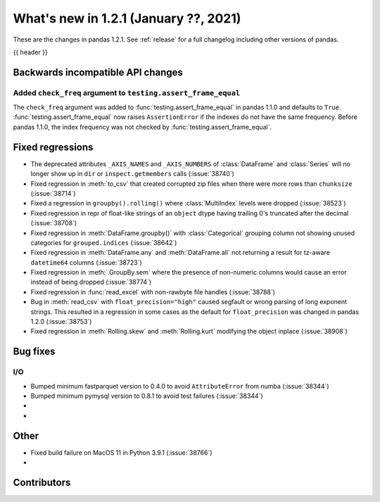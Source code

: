 .. _whatsnew_121:

What's new in 1.2.1 (January ??, 2021)
--------------------------------------

These are the changes in pandas 1.2.1. See :ref:`release` for a full changelog
including other versions of pandas.

{{ header }}

.. ---------------------------------------------------------------------------

.. _whatsnew_121.api_breaking:

Backwards incompatible API changes
~~~~~~~~~~~~~~~~~~~~~~~~~~~~~~~~~~

.. _whatsnew_121.api_breaking.testing.assert_frame_equal:

Added ``check_freq`` argument to ``testing.assert_frame_equal``
^^^^^^^^^^^^^^^^^^^^^^^^^^^^^^^^^^^^^^^^^^^^^^^^^^^^^^^^^^^^^^^

The ``check_freq`` argument was added to :func:`testing.assert_frame_equal` in pandas 1.1.0 and defaults to ``True``. :func:`testing.assert_frame_equal` now raises ``AssertionError`` if the indexes do not have the same frequency. Before pandas 1.1.0, the index frequency was not checked by :func:`testing.assert_frame_equal`.

.. ---------------------------------------------------------------------------

.. _whatsnew_121.regressions:

Fixed regressions
~~~~~~~~~~~~~~~~~
- The deprecated attributes ``_AXIS_NAMES`` and ``_AXIS_NUMBERS`` of :class:`DataFrame` and :class:`Series` will no longer show up in ``dir`` or ``inspect.getmembers`` calls (:issue:`38740`)
- Fixed regression in :meth:`to_csv` that created corrupted zip files when there were more rows than ``chunksize`` (:issue:`38714`)
- Fixed a regression in ``groupby().rolling()`` where :class:`MultiIndex` levels were dropped (:issue:`38523`)
- Fixed regression in repr of float-like strings of an ``object`` dtype having trailing 0's truncated after the decimal (:issue:`38708`)
- Fixed regression in :meth:`DataFrame.groupby()` with :class:`Categorical` grouping column not showing unused categories for ``grouped.indices`` (:issue:`38642`)
- Fixed regression in :meth:`DataFrame.any` and :meth:`DataFrame.all` not returning a result for tz-aware ``datetime64`` columns (:issue:`38723`)
- Fixed regression in :meth:`.GroupBy.sem` where the presence of non-numeric columns would cause an error instead of being dropped (:issue:`38774`)
- Fixed regression in :func:`read_excel` with non-rawbyte file handles (:issue:`38788`)
- Bug in :meth:`read_csv` with ``float_precision="high"`` caused segfault or wrong parsing of long exponent strings. This resulted in a regression in some cases as the default for ``float_precision`` was changed in pandas 1.2.0 (:issue:`38753`)
- Fixed regression in :meth:`Rolling.skew` and :meth:`Rolling.kurt` modifying the object inplace (:issue:`38908`)

.. ---------------------------------------------------------------------------

.. _whatsnew_121.bug_fixes:

Bug fixes
~~~~~~~~~

I/O
^^^

- Bumped minimum fastparquet version to 0.4.0 to avoid ``AttributeError`` from numba (:issue:`38344`)
- Bumped minimum pymysql version to 0.8.1 to avoid test failures (:issue:`38344`)

-
-

.. ---------------------------------------------------------------------------

.. _whatsnew_121.other:

Other
~~~~~
- Fixed build failure on MacOS 11 in Python 3.9.1 (:issue:`38766`)
-

.. ---------------------------------------------------------------------------

.. _whatsnew_121.contributors:

Contributors
~~~~~~~~~~~~

.. contributors:: v1.2.0..v1.2.1|HEAD

